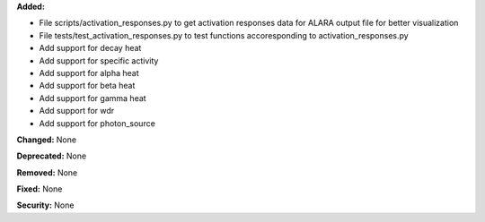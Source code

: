 **Added:**

* File scripts/activation_responses.py to get activation responses data for ALARA output file for better visualization
* File tests/test_activation_responses.py to test functions accoresponding to activation_responses.py
* Add support for decay heat
* Add support for specific activity
* Add support for alpha heat
* Add support for beta heat
* Add support for gamma heat
* Add support for wdr
* Add support for photon_source

**Changed:** None

**Deprecated:** None

**Removed:** None

**Fixed:** None

**Security:** None
